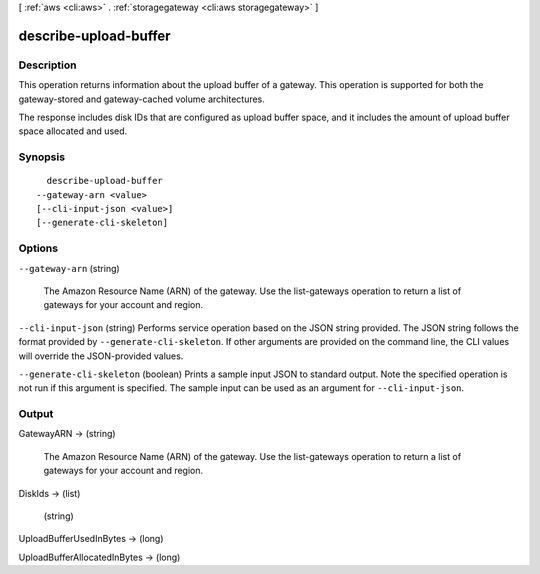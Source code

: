 [ :ref:`aws <cli:aws>` . :ref:`storagegateway <cli:aws storagegateway>` ]

.. _cli:aws storagegateway describe-upload-buffer:


**********************
describe-upload-buffer
**********************



===========
Description
===========



This operation returns information about the upload buffer of a gateway. This operation is supported for both the gateway-stored and gateway-cached volume architectures. 

 

The response includes disk IDs that are configured as upload buffer space, and it includes the amount of upload buffer space allocated and used.



========
Synopsis
========

::

    describe-upload-buffer
  --gateway-arn <value>
  [--cli-input-json <value>]
  [--generate-cli-skeleton]




=======
Options
=======

``--gateway-arn`` (string)


  The Amazon Resource Name (ARN) of the gateway. Use the  list-gateways operation to return a list of gateways for your account and region.

  

``--cli-input-json`` (string)
Performs service operation based on the JSON string provided. The JSON string follows the format provided by ``--generate-cli-skeleton``. If other arguments are provided on the command line, the CLI values will override the JSON-provided values.

``--generate-cli-skeleton`` (boolean)
Prints a sample input JSON to standard output. Note the specified operation is not run if this argument is specified. The sample input can be used as an argument for ``--cli-input-json``.



======
Output
======

GatewayARN -> (string)

  

  The Amazon Resource Name (ARN) of the gateway. Use the  list-gateways operation to return a list of gateways for your account and region.

  

  

DiskIds -> (list)

  

  (string)

    

    

  

UploadBufferUsedInBytes -> (long)

  

  

UploadBufferAllocatedInBytes -> (long)

  

  

